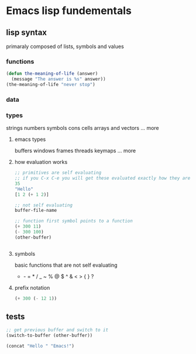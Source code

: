 * Emacs lisp fundementals

** lisp syntax
primaraly composed of lists, symbols and values
*** functions
#+BEGIN_SRC emacs-lisp :tangle test.el
  (defun the-meaning-of-life (answer)
    (message "The answer is %s" answer))
  (the-meaning-of-life "never stop")
#+END_SRC

#+RESULTS:
: The answer is never stop
*** data 
*** types
strings
numbers
symbols
cons cells
arrays and vectors
... more
**** emacs types
buffers
windows frames
threads
keymaps
... more
**** how evaluation works
#+BEGIN_SRC emacs-lisp
;; primitives are self evaluating
;; if you C-x C-e you will get these evaluated exactly how they are
35
"Hello"
[1 2 (+ 1 2)]

;; not self evaluating
buffer-file-name

;; function first symbol points to a function
(+ 300 11)
(- 300 100)
(other-buffer)


#+END_SRC
**** symbols
basic functions that are not self evaluating
+ - = * / _ ~ % @ $ ^ & < > { } ?
**** prefix notation
#+BEGIN_SRC emacs-lisp
(+ 300 (- 12 1))
#+END_SRC

#+RESULTS:
: 311

** tests
#+BEGIN_SRC emacs-lisp :tangle test.el
  ;; get previous buffer and switch to it
  (switch-to-buffer (other-buffer))
#+END_SRC

#+RESULTS:
: #<buffer test.el>
#+BEGIN_SRC emacs-lisp :tangle test.el
  (concat "Hello " "Emacs!")
#+END_SRC

#+RESULTS:
: Hello Emacs!
